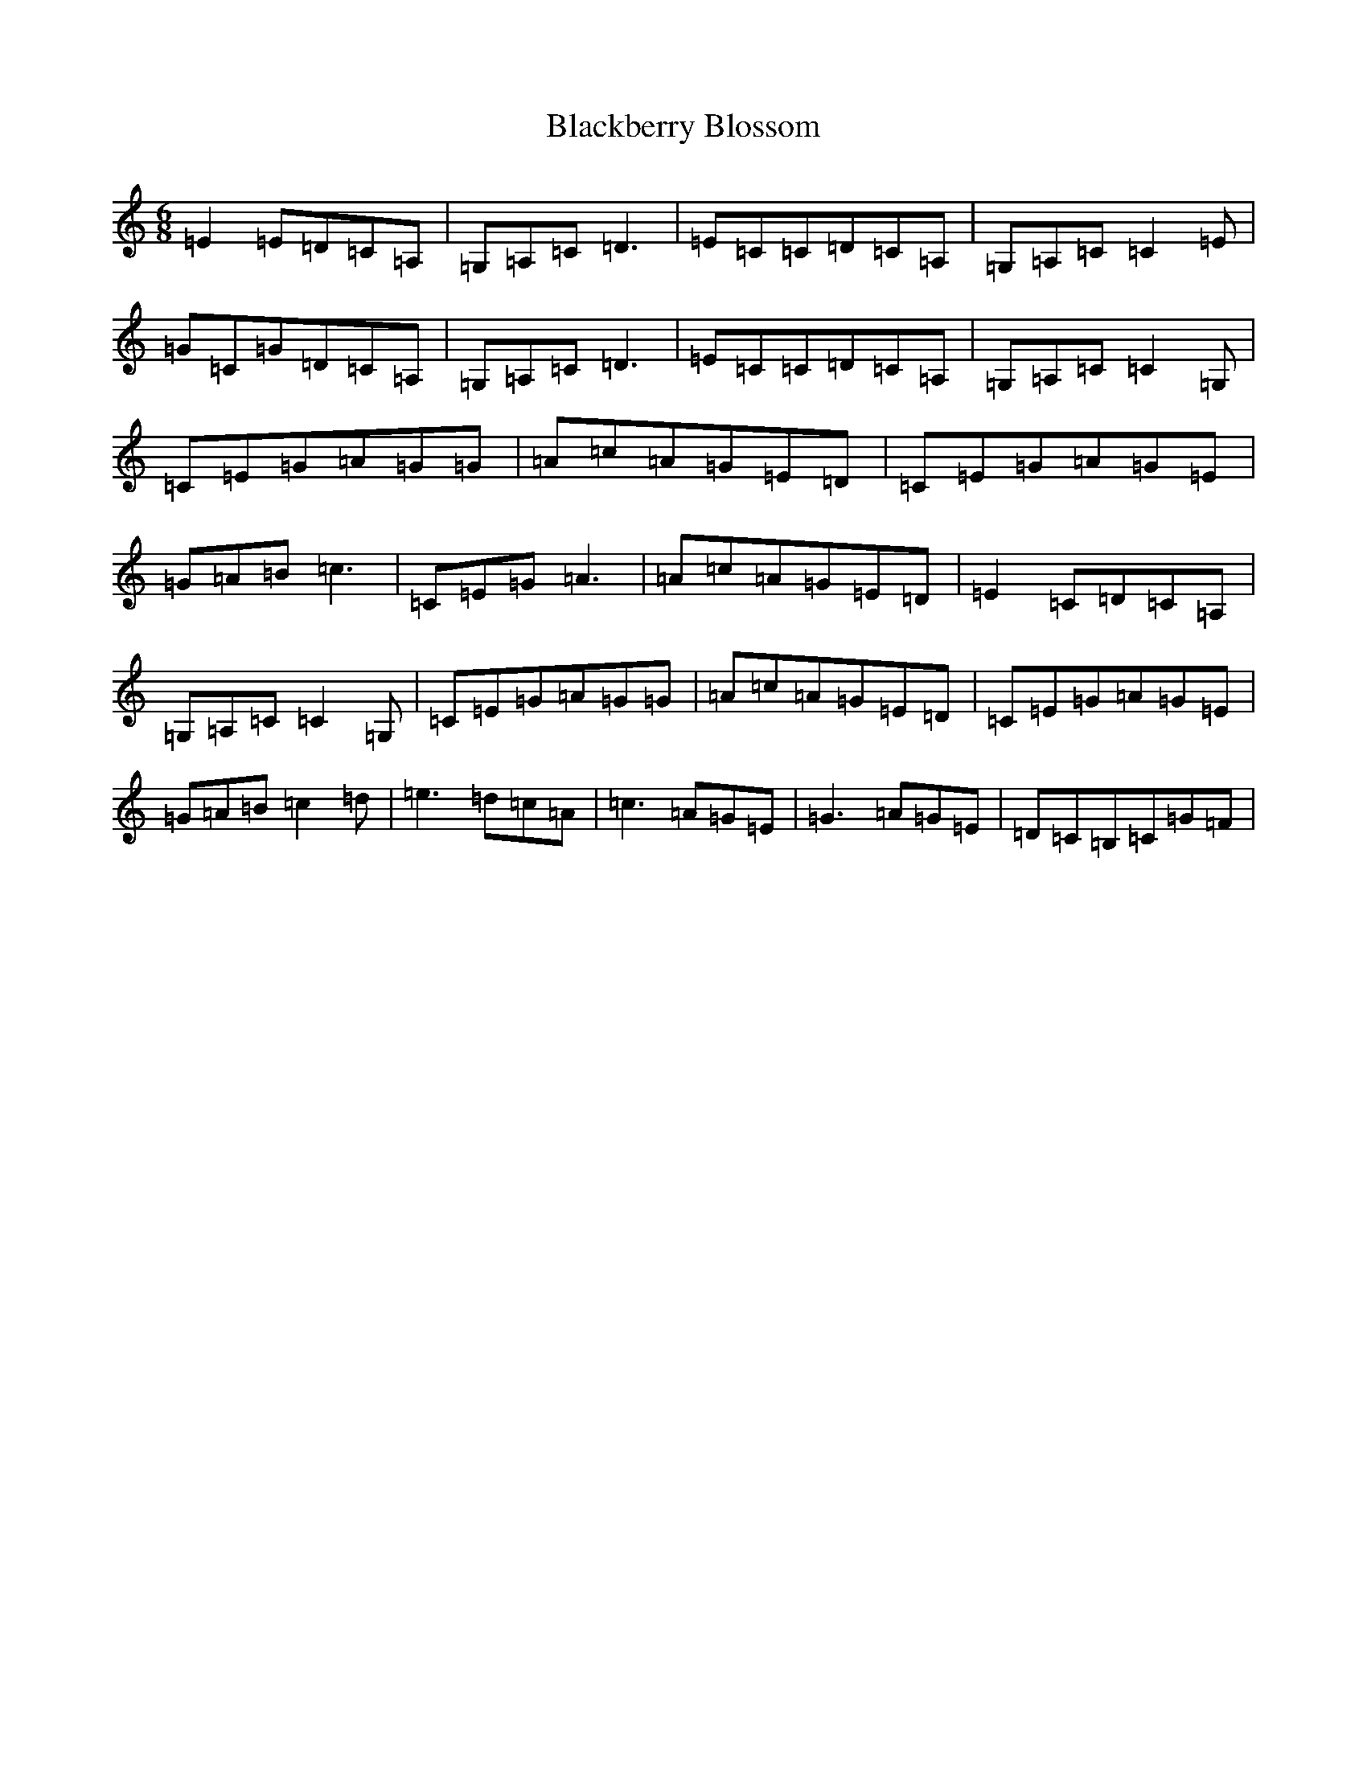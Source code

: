 X: 2748
T: Blackberry Blossom
S: https://thesession.org/tunes/2974#setting2974
R: jig
M:6/8
L:1/8
K: C Major
=E2=E=D=C=A,|=G,=A,=C=D3|=E=C=C=D=C=A,|=G,=A,=C=C2=E|=G=C=G=D=C=A,|=G,=A,=C=D3|=E=C=C=D=C=A,|=G,=A,=C=C2=G,|=C=E=G=A=G=G|=A=c=A=G=E=D|=C=E=G=A=G=E|=G=A=B=c3|=C=E=G=A3|=A=c=A=G=E=D|=E2=C=D=C=A,|=G,=A,=C=C2=G,|=C=E=G=A=G=G|=A=c=A=G=E=D|=C=E=G=A=G=E|=G=A=B=c2=d|=e3=d=c=A|=c3=A=G=E|=G3=A=G=E|=D=C=B,=C=G=F|